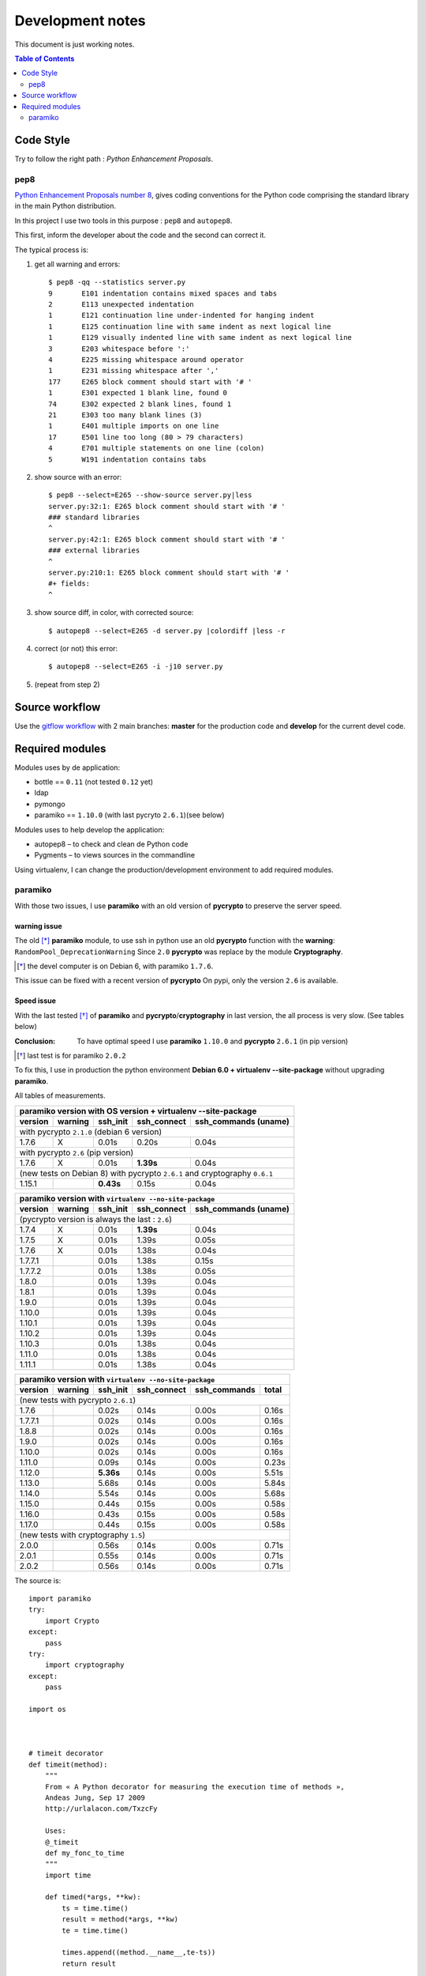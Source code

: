 *****************
Development notes
*****************

This document is just working notes.


..  LICENCE
    A small LDAP admin site
    https://github.com/masterzu/bottleLDAP
    Copyright (C) 2013-2016  Patrick Cao Huu Thien <patrick.cao_huu_thien@upmc.fr>

    This program is free software: you can redistribute it and/or modify
    it under the terms of the GNU Affero General Public License as published by
    the Free Software Foundation, either version 3 of the License, or
    (at your option) any later version.

    This program is distributed in the hope that it will be useful,
    but WITHOUT ANY WARRANTY; without even the implied warranty of
    MERCHANTABILITY or FITNESS FOR A PARTICULAR PURPOSE.  See the
    GNU Affero General Public License for more details.

    You should have received a copy of the GNU Affero General Public License
    along with this program.  If not, see <http://www.gnu.org/licenses/>.


.. contents:: Table of Contents
   :depth: 2
   :backlinks: top

.. |--| unicode:: U+02013 .. en dash

Code Style
==========

Try to follow the right path : *Python Enhancement Proposals*.

pep8
----

`Python Enhancement Proposals number 8 <https://www.python.org/dev/peps/pep-0008/>`_, gives coding conventions for the Python code comprising the standard library in the main Python distribution.

In this project I use two tools in this purpose : ``pep8`` and ``autopep8``.

This first, inform the developer about the code and the second can correct it.

The typical process is:

#. get all warning and errors::

    $ pep8 -qq --statistics server.py
    9       E101 indentation contains mixed spaces and tabs
    2       E113 unexpected indentation
    1       E121 continuation line under-indented for hanging indent
    1       E125 continuation line with same indent as next logical line
    1       E129 visually indented line with same indent as next logical line
    3       E203 whitespace before ':'
    4       E225 missing whitespace around operator
    1       E231 missing whitespace after ','
    177     E265 block comment should start with '# '
    1       E301 expected 1 blank line, found 0
    74      E302 expected 2 blank lines, found 1
    21      E303 too many blank lines (3)
    1       E401 multiple imports on one line
    17      E501 line too long (80 > 79 characters)
    4       E701 multiple statements on one line (colon)
    5       W191 indentation contains tabs

#. show source with an error::

    $ pep8 --select=E265 --show-source server.py|less
    server.py:32:1: E265 block comment should start with '# '
    ### standard libraries
    ^
    server.py:42:1: E265 block comment should start with '# '
    ### external libraries
    ^
    server.py:210:1: E265 block comment should start with '# '
    #+ fields:
    ^
#. show source diff, in color, with corrected source::

    $ autopep8 --select=E265 -d server.py |colordiff |less -r

#. correct (or not) this error::

    $ autopep8 --select=E265 -i -j10 server.py

#. (repeat from step 2)

Source workflow
===============

Use the `gitflow workflow <http://nvie.com/posts/a-successful-git-branching-model/>`_ with 2 main branches: **master** for the production code and **develop** for the current devel code.

Required modules
================

Modules uses by de application:

* bottle == ``0.11`` (not tested ``0.12`` yet)
* ldap
* pymongo
* paramiko == ``1.10.0`` (with last pycryto ``2.6.1``)(see below)

Modules uses to help develop the application:

* autopep8 |--| to check and clean de Python code
* Pygments |--| to views sources in the commandline

Using virtualenv, I can change the production/development environment to add required modules.

paramiko
--------

With those two issues, I use **paramiko** with an old version of **pycrypto** to preserve the server speed.

warning issue
_____________

The old [*]_ **paramiko** module, to use ssh in python use an old **pycrypto** function with the **warning**: ``RandomPool_DeprecationWarning`` 
Since ``2.0`` **pycrypto** was replace by the module **Cryptography**.

.. [*] the devel computer is on Debian 6, with paramiko ``1.7.6``.

This issue can be fixed with a recent version of **pycrypto** On pypi, only the version ``2.6`` is available.

Speed issue
___________

With the last tested [*]_ of **paramiko** and **pycrypto**/**cryptography** in last version, the all process is very slow. 
(See tables below)

:Conclusion: To have optimal speed I use **paramiko** ``1.10.0`` and **pycrypto** ``2.6.1`` (in pip version)

.. [*] last test is for paramiko ``2.0.2``

To fix this, I use in production the python environment **Debian 6.0 + virtualenv --site-package**
without upgrading **paramiko**.

All tables of measurements.

========= ========= ========== =========== =================
 paramiko version with OS version + virtualenv --site-package
------------------------------------------------------------
 version   warning   ssh_init  ssh_connect ssh_commands (uname)  
========= ========= ========== =========== =================
 with pycrypto ``2.1.0`` (debian 6 version)
------------------------------------------------------------
1.7.6        X      0.01s      0.20s       0.04s            
 with pycrypto ``2.6`` (pip version)
------------------------------------------------------------
1.7.6        X      0.01s      **1.39s**       0.04s            
 (new tests on Debian 8) with pycrypto ``2.6.1`` and cryptography ``0.6.1``
------------------------------------------------------------
1.15.1              **0.43s**      0.15s       0.04s
========= ========= ========== =========== =================

========= ========= ========== =========== =================
 paramiko version with ``virtualenv --no-site-package`` 
------------------------------------------------------------
 version   warning   ssh_init  ssh_connect ssh_commands (uname)  
========= ========= ========== =========== =================
 (pycrypto version is always the last : ``2.6``)
------------------------------------------------------------
1.7.4        X      0.01s      **1.39s**       0.04s            
1.7.5        X      0.01s      1.39s       0.05s            
1.7.6        X      0.01s      1.38s       0.04s            
1.7.7.1             0.01s      1.38s       0.15s            
1.7.7.2             0.01s      1.38s       0.05s            
1.8.0               0.01s      1.39s       0.04s            
1.8.1               0.01s      1.39s       0.04s            
1.9.0               0.01s      1.39s       0.04s            
1.10.0              0.01s      1.39s       0.04s            
1.10.1              0.01s      1.39s       0.04s            
1.10.2              0.01s      1.39s       0.04s            
1.10.3              0.01s      1.38s       0.04s            
1.11.0              0.01s      1.38s       0.04s            
1.11.1              0.01s      1.38s       0.04s            
========= ========= ========== =========== =================

========= ========= ========== =========== ================= =====
 paramiko version with ``virtualenv --no-site-package`` 
------------------------------------------------------------------
 version   warning   ssh_init  ssh_connect ssh_commands      total
========= ========= ========== =========== ================= =====
 (new tests with pycrypto ``2.6.1``)
------------------------------------------------------------------
1.7.6               0.02s      0.14s       0.00s             0.16s
1.7.7.1             0.02s      0.14s       0.00s             0.16s
1.8.8               0.02s      0.14s       0.00s             0.16s
1.9.0               0.02s      0.14s       0.00s             0.16s
1.10.0              0.02s      0.14s       0.00s             0.16s
1.11.0              0.09s      0.14s       0.00s             0.23s
1.12.0              **5.36s**      0.14s       0.00s             5.51s
1.13.0              5.68s      0.14s       0.00s             5.84s
1.14.0              5.54s      0.14s       0.00s             5.68s
1.15.0              0.44s      0.15s       0.00s             0.58s
1.16.0              0.43s      0.15s       0.00s             0.58s
1.17.0              0.44s      0.15s       0.00s             0.58s
 (new tests with cryptography ``1.5``)
------------------------------------------------------------------
2.0.0               0.56s      0.14s       0.00s             0.71s
2.0.1               0.55s      0.14s       0.00s             0.71s
2.0.2               0.56s      0.14s       0.00s             0.71s
========= ========= ========== =========== ================= =====

The source is::

    import paramiko
    try:
        import Crypto
    except:
        pass
    try:
        import cryptography
    except:
        pass

    import os



    # timeit decorator
    def timeit(method):
        """
        From « A Python decorator for measuring the execution time of methods », 
        Andeas Jung, Sep 17 2009
        http://urlalacon.com/TxzcFy
        
        Uses:
        @_timeit
        def my_fonc_to_time
        """
        import time

        def timed(*args, **kw):
            ts = time.time()
            result = method(*args, **kw)
            te = time.time()

            times.append((method.__name__,te-ts))
            return result

        return timed

    @timeit
    def ssh_init():
        ### client SSH
        ssh = paramiko.SSHClient()

        ### known_hosts
        ssh.load_system_host_keys()
        ssh.load_host_keys(os.path.expanduser('~/.ssh/known_hosts'))

        return ssh

    @timeit
    def ssh_connect(ssh, host):
        ### connection
        ssh.connect(host, username='root', password=''
        	, key_filename=os.path.expanduser('id_rsa') )

    def ssh_commands(ssh, list_cmds):
        ### commands
        list_out = []
        
        @timeit
        def _ssh(cmd):
            return ssh.exec_command(cmd)

        for cmd in list_cmds:
            stdin, stdout, stderr = _ssh(cmd)

            # rstripe \n on stdout
            out = ''
            if stdout:
                for o in stdout.readlines():
                    if o.endswith('\n'):
                        o = o[:-1]
                    out = out + o
            else:
                out = '+rien+'


            err = stderr.read()
            if err:
                out += '[err: %s]' % err

            list_out.append((cmd,out))

        return list_out


    def print_long(cmds, times):
        print '-------------------'
        print "Module paramiko %s" % paramiko.__version__
        try:
            print "Module pycrypto %s" % Crypto.__version__
        except:
            pass
        try:
            print "Module cryptography %s" % cryptography.__version__
        except:
            pass
        print '-------------------'
        print ''

        print '-- Commands -------' 
        for c in cmds:
            print "$ %s\n%s" % c
            print

        print '-- Times ----------'
        for obj in times:
            print "%s: %.2f" % obj

        def _p2(acc, v):
            return acc + v[1]

        print '-- Total = %.2fs' % reduce(_p2, times, 0) 

    def print_short(cmds, times):
        def _p(t): 
            return "%.2fs" % t[1]
        def _p2(acc, v):
            return acc + v[1]

        print "paramiko(%s)" % paramiko.__version__,
        try:
            print "pycrypto(%s)" % Crypto.__version__,
        except:
            pass
        try:
            print "cryptography(%s)" % cryptography.__version__
        except:
            pass
        for c  in cmds:
            print "$ %s: %s" % c
        print
        print ' '.join(map(_p, times)),
        print '= %.2fs' % reduce(_p2, times, 0) 



    # main 

    times = []
    c = ssh_init()
    ssh_connect(c,'olympe')
    out = ssh_commands(c, ['uname'])
    c.close()

    #print_long(out, times)
    print_short(out, times)

.. :vim:set spell spelllang=en:
